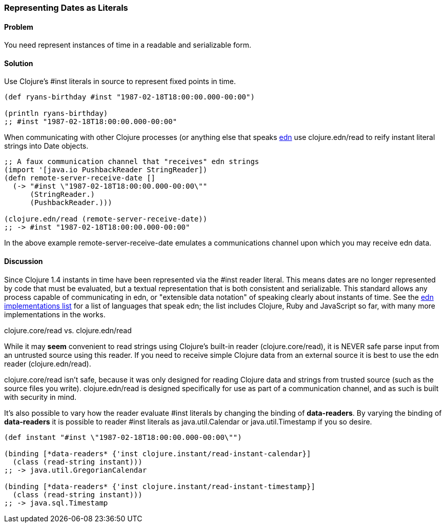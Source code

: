 [[sec_primitives_dates_reader_literal]]
[au="Ryan Neufeld"]
=== Representing Dates as Literals

==== Problem

You need represent instances of time in a readable and serializable form.

==== Solution

Use Clojure's +#inst+ literals in source to represent fixed points in
time.

[source,clojure]
----
(def ryans-birthday #inst "1987-02-18T18:00:00.000-00:00")

(println ryans-birthday)
;; #inst "1987-02-18T18:00:00.000-00:00"
----

When communicating with other Clojure processes (or anything else that
speaks https://github.com/edn-format/edn[edn] use +clojure.edn/read+
to reify instant literal strings into Date objects.

[source,clojure]
----
;; A faux communication channel that "receives" edn strings
(import '[java.io PushbackReader StringReader])
(defn remote-server-receive-date []
  (-> "#inst \"1987-02-18T18:00:00.000-00:00\""
      (StringReader.)
      (PushbackReader.))) 

(clojure.edn/read (remote-server-receive-date))
;; -> #inst "1987-02-18T18:00:00.000-00:00"
----

In the above example +remote-server-receive-date+ emulates a
communications channel upon which you may receive edn data.

==== Discussion

Since Clojure 1.4 instants in time have been represented via
the +#inst+ reader literal. This means dates are no longer represented
by code that must be evaluated, but a textual representation that is both
consistent and serializable. This standard allows any process capable
of communicating in edn, or "extensible data notation" of speaking
clearly about instants of time. See the
https://github.com/edn-format/edn/wiki/Implementations[edn
implementations list] for a list of languages that speak edn; the list
includes Clojure, Ruby and JavaScript so far, with many more
implementations in the works.

.clojure.core/read vs. clojure.edn/read
****
While it may *seem* convenient to read strings using Clojure's
built-in reader (+clojure.core/read+), it is NEVER safe parse input
from an untrusted source using this reader. If you need to receive
simple Clojure data from an external source it is best to use the edn
reader (+clojure.edn/read+).

+clojure.core/read+ isn't safe, because it was only designed for
reading Clojure data and strings from trusted source (such as the
source files you write). +clojure.edn/read+ is designed specifically
for use as part of a communication channel, and as such is built with
security in mind.
****

It's also possible to vary how the reader evaluate +#inst+ literals
by changing the binding of *+data-readers+*. By varying the binding of
*+data-readers+* it is possible to reader +#inst+ literals as
+java.util.Calendar+ or +java.util.Timestamp+ if you so desire.

[source,clojure]
----
(def instant "#inst \"1987-02-18T18:00:00.000-00:00\"")

(binding [*data-readers* {'inst clojure.instant/read-instant-calendar}]
  (class (read-string instant)))
;; -> java.util.GregorianCalendar

(binding [*data-readers* {'inst clojure.instant/read-instant-timestamp}]
  (class (read-string instant)))
;; -> java.sql.Timestamp
----

